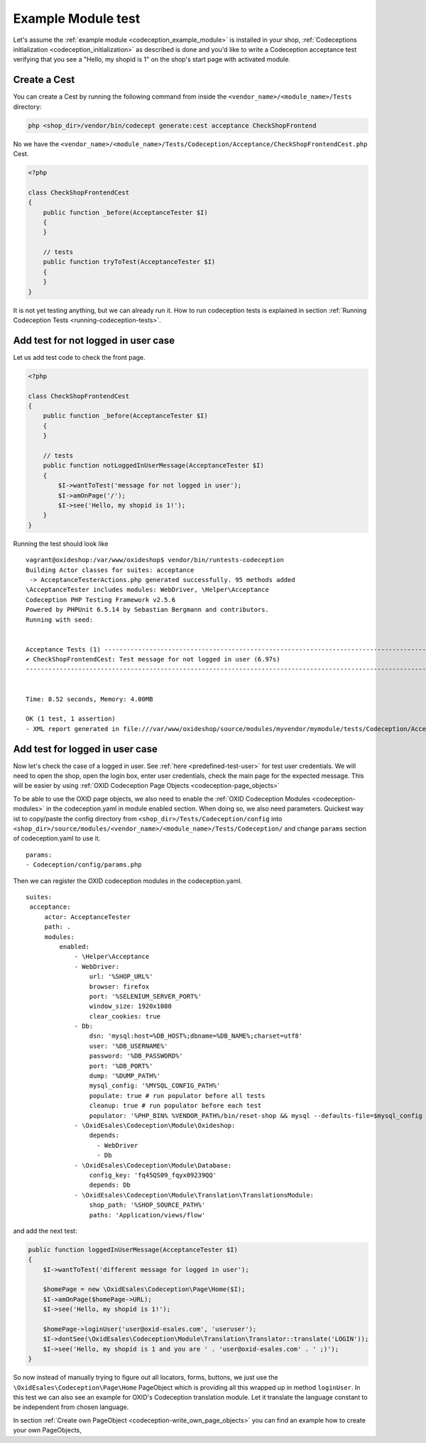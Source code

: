 Example Module test
===================

Let's assume the :ref:`example module <codeception_example_module>` is installed in your shop,
:ref:`Codeceptions initialization <codeception_initialization>`
as described is done and you'd like to write a Codeception acceptance test verifying that
you see a "Hello, my shopid is 1" on the shop's start page with activated module.


Create a Cest
-------------

You can create a Cest by running the following command from inside the ``<vendor_name>/<module_name>/Tests``
directory:

.. code:: php

    php <shop_dir>/vendor/bin/codecept generate:cest acceptance CheckShopFrontend

No we have the ``<vendor_name>/<module_name>/Tests/Codeception/Acceptance/CheckShopFrontendCest.php`` Cest.

.. code:: php

    <?php

    class CheckShopFrontendCest
    {
        public function _before(AcceptanceTester $I)
        {
        }

        // tests
        public function tryToTest(AcceptanceTester $I)
        {
        }
    }

It is not yet testing anything, but we can already run it. How to run codeception tests is explained in
section :ref:`Running Codeception Tests <running-codeception-tests>`.


Add test for not logged in user case
------------------------------------

Let us add test code to check the front page.

.. code:: php

    <?php

    class CheckShopFrontendCest
    {
        public function _before(AcceptanceTester $I)
        {
        }

        // tests
        public function notLoggedInUserMessage(AcceptanceTester $I)
        {
            $I->wantToTest('message for not logged in user');
            $I->amOnPage('/');
            $I->see('Hello, my shopid is 1!');
        }
    }

Running the test should look like

::

    vagrant@oxideshop:/var/www/oxideshop$ vendor/bin/runtests-codeception
    Building Actor classes for suites: acceptance
     -> AcceptanceTesterActions.php generated successfully. 95 methods added
    \AcceptanceTester includes modules: WebDriver, \Helper\Acceptance
    Codeception PHP Testing Framework v2.5.6
    Powered by PHPUnit 6.5.14 by Sebastian Bergmann and contributors.
    Running with seed:


    Acceptance Tests (1) ----------------------------------------------------------------------------------------------------------------------------------------------
    ✔ CheckShopFrontendCest: Test message for not logged in user (6.97s)
    -------------------------------------------------------------------------------------------------------------------------------------------------------------------


    Time: 8.52 seconds, Memory: 4.00MB

    OK (1 test, 1 assertion)
    - XML report generated in file:///var/www/oxideshop/source/modules/myvendor/mymodule/tests/Codeception/Acceptance/_output/report.xml


Add test for logged in user case
--------------------------------

Now let's check the case of a logged in user. See :ref:`here <predefined-test-user>` for test user credentials.
We will need to open the shop, open the login box, enter user credentials, check the main page for the expected message.
This will be easier by using :ref:`OXID Codeception Page Objects <codeception-page_objects>`

To be able to use the OXID page objects, we also need to enable the :ref:`OXID Codeception Modules <codeception-modules>`
in the codeception.yaml in module enabled section. When doing so, we also need parameters. Quickest way ist to
copy/paste the config directory from ``<shop_dir>/Tests/Codeception/config`` into ``<shop_dir>/source/modules/<vendor_name>/<module_name>/Tests/Codeception/``
and change ``params`` section of codeception.yaml to use it.

::

    params:
    - Codeception/config/params.php

Then we can register the OXID codeception modules in the codeception.yaml.

::

   suites:
    acceptance:
        actor: AcceptanceTester
        path: .
        modules:
            enabled:
                - \Helper\Acceptance
                - WebDriver:
                    url: '%SHOP_URL%'
                    browser: firefox
                    port: '%SELENIUM_SERVER_PORT%'
                    window_size: 1920x1080
                    clear_cookies: true
                - Db:
                    dsn: 'mysql:host=%DB_HOST%;dbname=%DB_NAME%;charset=utf8'
                    user: '%DB_USERNAME%'
                    password: '%DB_PASSWORD%'
                    port: '%DB_PORT%'
                    dump: '%DUMP_PATH%'
                    mysql_config: '%MYSQL_CONFIG_PATH%'
                    populate: true # run populator before all tests
                    cleanup: true # run populator before each test
                    populator: '%PHP_BIN% %VENDOR_PATH%/bin/reset-shop && mysql --defaults-file=$mysql_config --default-character-set=utf8 $dbname < $dump'
                - \OxidEsales\Codeception\Module\Oxideshop:
                    depends:
                      - WebDriver
                      - Db
                - \OxidEsales\Codeception\Module\Database:
                    config_key: 'fq45QS09_fqyx09239QQ'
                    depends: Db
                - \OxidEsales\Codeception\Module\Translation\TranslationsModule:
                    shop_path: '%SHOP_SOURCE_PATH%'
                    paths: 'Application/views/flow'

and add the next test:

.. code:: php

    public function loggedInUserMessage(AcceptanceTester $I)
    {
        $I->wantToTest('different message for logged in user');

        $homePage = new \OxidEsales\Codeception\Page\Home($I);
        $I->amOnPage($homePage->URL);
        $I->see('Hello, my shopid is 1!');

        $homePage->loginUser('user@oxid-esales.com', 'useruser');
        $I->dontSee(\OxidEsales\Codeception\Module\Translation\Translator::translate('LOGIN'));
        $I->see('Hello, my shopid is 1 and you are ' . 'user@oxid-esales.com' . ' ;)');
    }


So now instead of manually trying to figure out all locators, forms, buttons, we just use the
``\OxidEsales\Codeception\Page\Home`` PageObject which is providing all this wrapped up in method ``loginUser``.
In this test we can also see an example for OXID's Codeception translation module. Let it translate the language
constant to be independent from chosen language.

In section :ref:`Create own PageObject <codeception-write_own_page_objects>` you can find an example
how to create your own PageObjects,

